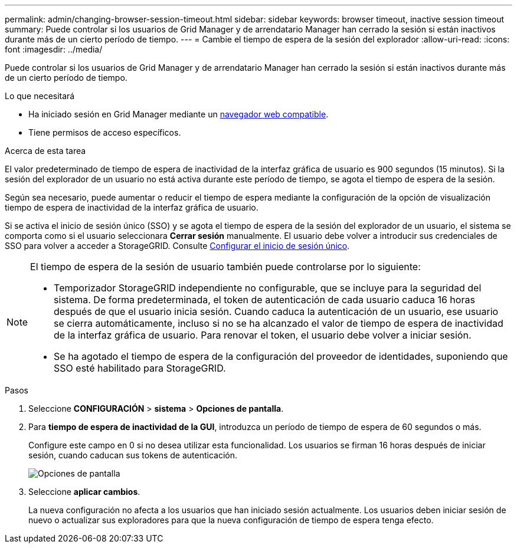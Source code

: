 ---
permalink: admin/changing-browser-session-timeout.html 
sidebar: sidebar 
keywords: browser timeout, inactive session timeout 
summary: Puede controlar si los usuarios de Grid Manager y de arrendatario Manager han cerrado la sesión si están inactivos durante más de un cierto período de tiempo. 
---
= Cambie el tiempo de espera de la sesión del explorador
:allow-uri-read: 
:icons: font
:imagesdir: ../media/


[role="lead"]
Puede controlar si los usuarios de Grid Manager y de arrendatario Manager han cerrado la sesión si están inactivos durante más de un cierto período de tiempo.

.Lo que necesitará
* Ha iniciado sesión en Grid Manager mediante un xref:../admin/web-browser-requirements.adoc[navegador web compatible].
* Tiene permisos de acceso específicos.


.Acerca de esta tarea
El valor predeterminado de tiempo de espera de inactividad de la interfaz gráfica de usuario es 900 segundos (15 minutos). Si la sesión del explorador de un usuario no está activa durante este período de tiempo, se agota el tiempo de espera de la sesión.

Según sea necesario, puede aumentar o reducir el tiempo de espera mediante la configuración de la opción de visualización tiempo de espera de inactividad de la interfaz gráfica de usuario.

Si se activa el inicio de sesión único (SSO) y se agota el tiempo de espera de la sesión del explorador de un usuario, el sistema se comporta como si el usuario seleccionara *Cerrar sesión* manualmente. El usuario debe volver a introducir sus credenciales de SSO para volver a acceder a StorageGRID. Consulte xref:configuring-sso.adoc[Configurar el inicio de sesión único].

[NOTE]
====
El tiempo de espera de la sesión de usuario también puede controlarse por lo siguiente:

* Temporizador StorageGRID independiente no configurable, que se incluye para la seguridad del sistema. De forma predeterminada, el token de autenticación de cada usuario caduca 16 horas después de que el usuario inicia sesión. Cuando caduca la autenticación de un usuario, ese usuario se cierra automáticamente, incluso si no se ha alcanzado el valor de tiempo de espera de inactividad de la interfaz gráfica de usuario. Para renovar el token, el usuario debe volver a iniciar sesión.
* Se ha agotado el tiempo de espera de la configuración del proveedor de identidades, suponiendo que SSO esté habilitado para StorageGRID.


====
.Pasos
. Seleccione *CONFIGURACIÓN* > *sistema* > *Opciones de pantalla*.
. Para *tiempo de espera de inactividad de la GUI*, introduzca un período de tiempo de espera de 60 segundos o más.
+
Configure este campo en 0 si no desea utilizar esta funcionalidad. Los usuarios se firman 16 horas después de iniciar sesión, cuando caducan sus tokens de autenticación.

+
image::../media/configuration_display_options.gif[Opciones de pantalla]

. Seleccione *aplicar cambios*.
+
La nueva configuración no afecta a los usuarios que han iniciado sesión actualmente. Los usuarios deben iniciar sesión de nuevo o actualizar sus exploradores para que la nueva configuración de tiempo de espera tenga efecto.


